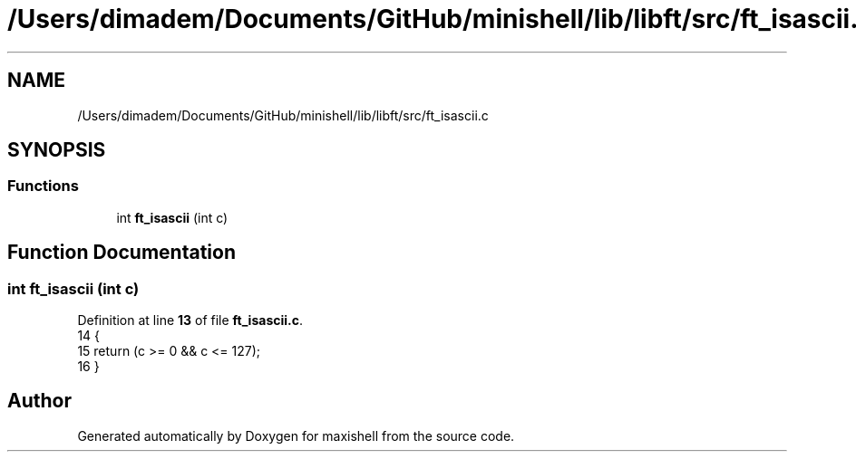 .TH "/Users/dimadem/Documents/GitHub/minishell/lib/libft/src/ft_isascii.c" 3 "Version 1" "maxishell" \" -*- nroff -*-
.ad l
.nh
.SH NAME
/Users/dimadem/Documents/GitHub/minishell/lib/libft/src/ft_isascii.c
.SH SYNOPSIS
.br
.PP
.SS "Functions"

.in +1c
.ti -1c
.RI "int \fBft_isascii\fP (int c)"
.br
.in -1c
.SH "Function Documentation"
.PP 
.SS "int ft_isascii (int c)"

.PP
Definition at line \fB13\fP of file \fBft_isascii\&.c\fP\&.
.nf
14 {
15     return (c >= 0 && c <= 127);
16 }
.PP
.fi

.SH "Author"
.PP 
Generated automatically by Doxygen for maxishell from the source code\&.
